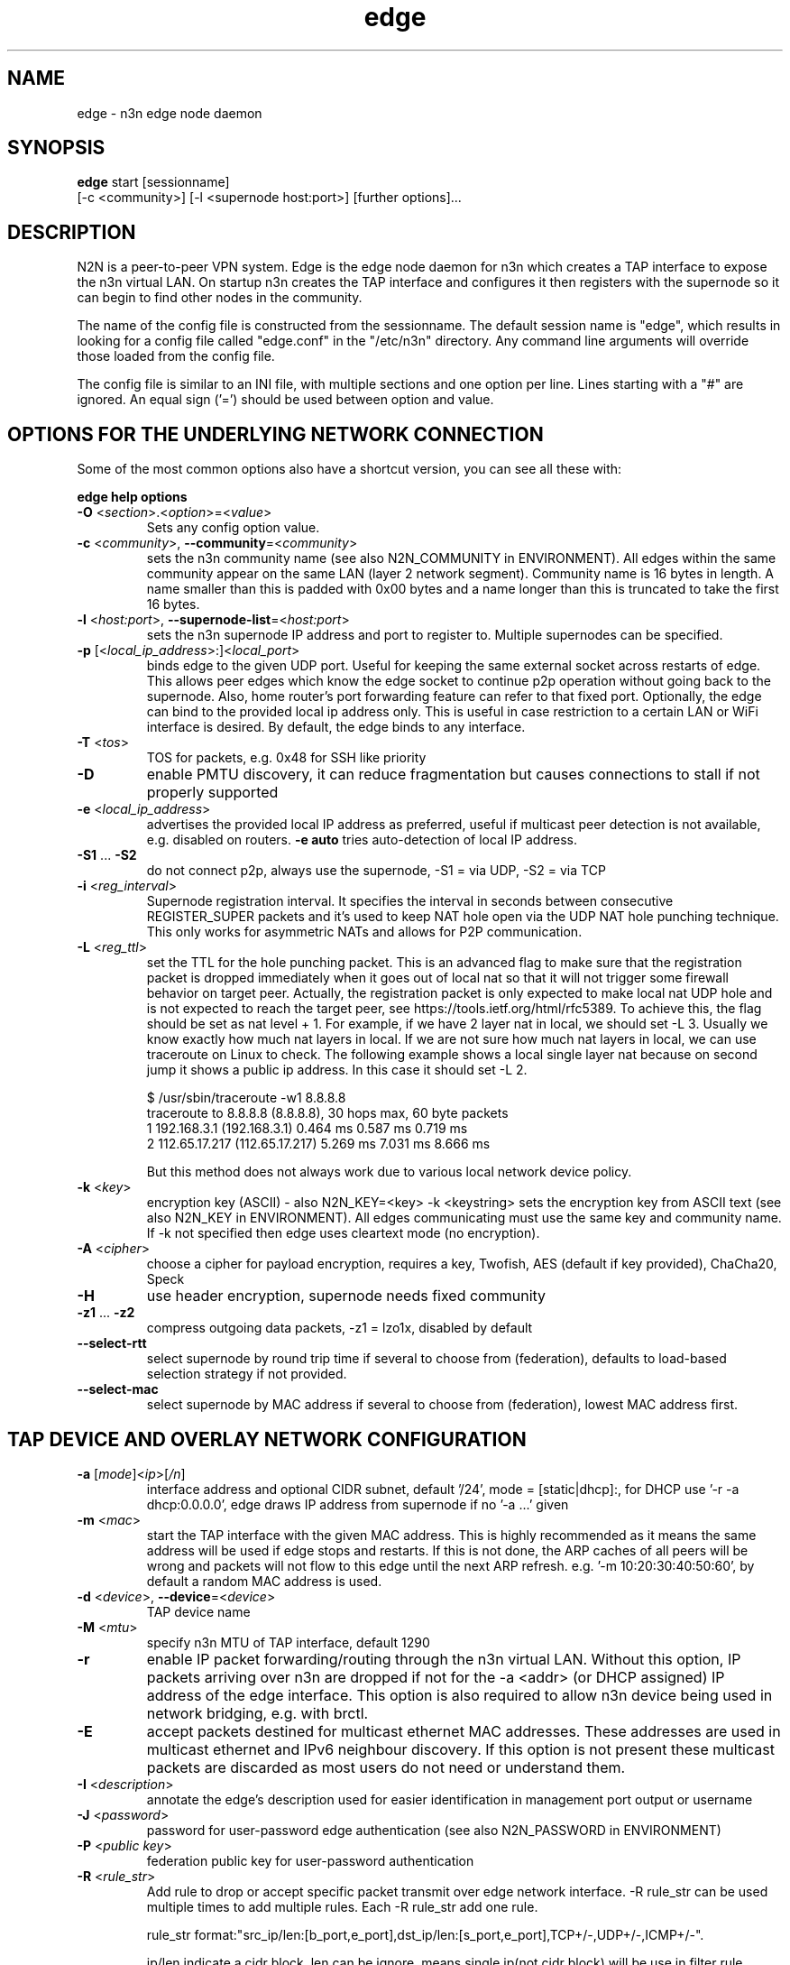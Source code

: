 .TH edge 8  "5 Jan 2024" "version 3" "SUPERUSER COMMANDS"
.SH NAME
edge \- n3n edge node daemon
.SH SYNOPSIS
.B edge
start [sessionname]
.br
    [\-c <community>] [\-l <supernode host:port>] [further options]...
.SH DESCRIPTION
N2N is a peer-to-peer VPN system. Edge is the edge node daemon for n3n which
creates a TAP interface to expose the n3n virtual LAN. On startup n3n creates
the TAP interface and configures it then registers with the supernode so it can
begin to find other nodes in the community.
.PP
The name of the config file is constructed from the sessionname.  The default
session name is "edge", which results in looking for a config file called "edge.conf"
in the "/etc/n3n" directory.  Any command line arguments will override those
loaded from the config file.
.PP
The config file is similar to an INI file, with multiple sections and one
option per line.
Lines starting with a "#" are ignored.
An equal sign ('=') should be used between option and value.
.SH OPTIONS FOR THE UNDERLYING NETWORK CONNECTION
Some of the most common options also have a shortcut version, you can see all
these with:
.PP
.B edge help options
.PP
.TP
\fB\-O \fR<\fIsection\fR>.<\fIoption\fR>=<\fIvalue\fR>
Sets any config option value.
.TP
\fB\-c \fR<\fIcommunity\fR>, \fB\-\-community\fR=<\fIcommunity\fR>
sets the n3n community name (see also N2N_COMMUNITY in ENVIRONMENT). All edges
within the same community appear on the same LAN (layer 2 network segment).
Community name is 16 bytes in length. A name smaller than this is padded with
0x00 bytes and a name longer than this is truncated to take the first 16 bytes.
.TP
\fB\-l \fR<\fIhost:port\fR>, \fB\-\-supernode-list\fR=<\fIhost:port\fR>
sets the n3n supernode IP address and port to register to. Multiple supernodes
can be specified.
.TP
\fB\-p \fR[<\fIlocal_ip_address\fR>:]<\fIlocal_port\fR>
binds edge to the given UDP port. Useful for keeping the same external socket
across restarts of edge. This allows peer edges which know the edge socket to
continue p2p operation without going back to the supernode. Also, home router's
port forwarding feature can refer to that fixed port.
Optionally, the edge can bind to the provided local ip address only. This is
useful in case restriction to a certain LAN or WiFi interface is desired.
By default, the edge binds to any interface.
.TP
\fB\-T \fR<\fItos\fR>
TOS for packets, e.g. 0x48 for SSH like priority
.TP
\fB\-D\fR
enable PMTU discovery, it can reduce fragmentation but
causes connections to stall if not properly supported
.TP
\fB\-e \fR<\fIlocal_ip_address\fR>
advertises the provided local IP address as preferred,
useful if multicast peer detection is not available, e.g.
disabled on routers. \fB\-e auto\fR tries auto-detection of
local IP address.
.TP
\fB\-S1\fR ... \fB\-S2\fR
do not connect p2p, always use the supernode,
\-S1 = via UDP, \-S2 = via TCP
.TP
\fB\-i \fR<\fIreg_interval\fR>
Supernode registration interval. It specifies the interval in seconds
between consecutive REGISTER_SUPER packets and it's used to keep NAT hole
open via the UDP NAT hole punching technique. This only works for asymmetric
NATs and allows for P2P communication.
.TP
\fB\-L \fR<\fIreg_ttl\fR>
set the TTL for the hole punching packet. This is an advanced flag to make
sure that the registration packet is dropped immediately when it goes out of
local nat so that it will not trigger some firewall behavior on target peer.
Actually, the registration packet is only expected to make local nat UDP hole
and is not expected to reach the target peer, see
https://tools.ietf.org/html/rfc5389. To achieve this, the flag should be set as
nat level + 1. For example, if we have 2 layer nat in local, we should set -L 3.
Usually we know exactly how much nat layers in local.
If we are not sure how much nat layers in local, we can use traceroute on
Linux to check. The following example shows a local single layer nat because on
second jump it shows a public ip address. In this case it should set -L 2.

$ /usr/sbin/traceroute -w1 8.8.8.8
.br
traceroute to 8.8.8.8 (8.8.8.8), 30 hops max, 60 byte packets
 1  192.168.3.1 (192.168.3.1)  0.464 ms  0.587 ms  0.719 ms
 2  112.65.17.217 (112.65.17.217)  5.269 ms  7.031 ms  8.666 ms

But this method does not always work due to various local network device policy.
.TP
\fB\-k \fR<\fIkey\fR>
encryption key (ASCII) - also N2N_KEY=<key>
\-k <keystring>
sets the encryption key from ASCII text (see also N2N_KEY in
ENVIRONMENT). All edges communicating must use the same key and community
name. If -k not specified then edge uses cleartext mode (no encryption).
.TP
\fB\-A \fR<\fIcipher\fR>
choose a cipher for payload encryption, requires a key,
Twofish, AES (default if key provided),
ChaCha20, Speck
.TP
\fB\-H\fR
use header encryption, supernode needs fixed community
.TP
\fB\-z1\fR ... \fB\-z2\fR
compress outgoing data packets, -z1 = lzo1x, disabled by default
.TP
\fB\-\-select-rtt\fR
select supernode by round trip time if several to choose from (federation),
defaults to load-based selection strategy if not provided.
.TP
\fB\-\-select-mac\fR
select supernode by MAC address if several to choose from (federation),
lowest MAC address first.
.SH TAP DEVICE AND OVERLAY NETWORK CONFIGURATION
.TP
\fB\-a \fR[\fImode\fR]<\fIip\fR>[\fI/n\fR]
interface address and optional CIDR subnet, default '/24',
mode = [static|dhcp]:, for DHCP use '\-r -a dhcp:0.0.0.0',
edge draws IP address from supernode if no '\-a ...' given
.TP
\fB\-m \fR<\fImac\fR>
start the TAP interface with the given MAC address. This is highly recommended
as it means the same address will be used if edge stops and restarts. If this is
not done, the ARP caches of all peers will be wrong and packets will not flow to
this edge until the next ARP refresh.
e.g.  '\-m 10:20:30:40:50:60', by default a random MAC address is used.
.TP
\fB\-d \fR<\fIdevice\fR>, \fB\-\-device\fR=<\fIdevice\fR>
TAP device name
.TP
\fB\-M \fR<\fImtu\fR>
specify n3n MTU of TAP interface, default 1290
.TP
\fB\-r\fR
enable IP packet forwarding/routing through the n3n virtual LAN. Without this
option, IP packets arriving over n3n are dropped if not for the -a <addr> (or
DHCP assigned) IP address of the edge interface. This option is also required
to allow n3n device being used in network bridging, e.g. with brctl.
.TP
\fB\-E\fR
accept packets destined for multicast ethernet MAC addresses. These addresses
are used in multicast ethernet and IPv6 neighbour discovery. If this option is
not present these multicast packets are discarded as most users do not need or
understand them.
.TP
\fB\-I \fR<\fIdescription\fR>
annotate the edge's description used for easier
identification in management port output or username
.TP
\fB\-J \fR<\fIpassword\fR>
password for user-password edge authentication (see also N2N_PASSWORD in ENVIRONMENT)
.TP
\fB\-P \fR<\fIpublic key\fR>
federation public key for user-password authentication
.TP
\fB\-R \fR<\fIrule_str\fR>
Add rule to drop or accept specific packet transmit over edge network interface.
-R rule_str can be used multiple times to add multiple rules. Each -R rule_str add
one rule.

rule_str format:"src_ip/len:[b_port,e_port],dst_ip/len:[s_port,e_port],TCP+/-,UDP+/-,ICMP+/-".

ip/len indicate a cidr block, len can be ignore, means single ip(not cidr block)
will be use in filter rule.

+,- after TCP,UDP,ICMP proto type indicate allow or drop packet of that proto.
if any of above three proto missed, the rule will not take effect for that proto.

Ports range [s_port,e_port] can be instead by single port number. If not specify, [0,65535]
will be used. Ports range include start_port and end_port. If multiple rules matching packet's
ips and ports, the rule with smaller cidr block(smaller address space) will be selected. That
means rules with larger len value has higher priority.

Packets that cannot match any rule will be accepted by default. Users can add rules to
block traffics. This behavior can be change by add the rule : `0.0.0.0/0:[0,65535],0.0.0.0/0:
[0,65535],TCP-,UDP-,ICMP-`. Then all traffic will be dropped, users need add rules to allow
traffics.

for example : `-R 0.0.0.0/0,0.0.0.0/0,TCP-,UDP-,ICMP- -R 192.168.100.0/24,192.168.100.0/24,ICMP+`,
.TP
\fB\-x \fR<\fImetric\fR>
set TAP interface metric, defaults to 0 (auto),
e.g. set to 1 for better multiplayer game detection.
.br
(Windows only)
.SH LOCAL OPTIONS
.TP
\fB\-f\fR
do not fork and run as a daemon, rather run in foreground
.TP
\fB\-t \fR<\fIport\fR>
binds the edge management system to the given UDP port. Default 5644. Use this
if you need to run multiple instance of edge; or something is bound to that
port.
.TP
\fB\-\-management-password \fR<\fIpassword\fR>
sets the password for access to JSON API at the management port, defaults to 'n3n'. The password
has to be provided when using 'scripts/n3n-ctl', 'scripts/n3n-httpd' or for any other relevant
access to JSON API at the management port.
.TP
\fB\-v\fR, \fB\-\-verbose\fR
make more verbose, repeat as required
.TP
\fB\-V\fR
make less verbose, repeat as required
.TP
\fB\-u \fR<\fIUID\fR>, \fB\-\-euid\fR=<\fIUID\fR>
numeric user ID to use when privileges are dropped
.TP
\fB\-g \fR<\fIGID\fR>, \fB\-\-egid\fR=<\fIGID\fR>
numeric group ID to use when privileges are dropped
.TP
\fb\-h\fr
write usage then exit.
.TP
\fb\--help\fr
shows detailed parameter description
.SH ENVIRONMENT
.TP
.B N2N_KEY
set the encryption key so it is not visible at the command line
.TP
.B N2N_COMMUNITY
set the community name so it is not visible at the command line
.TP
.B N2N_PASSWORD
set the password for user-password authentication so it is not visible at the command line
.SH EXAMPLES
.TP
.B edge \-d n3n0 \-c mynetwork \-k encryptme \-u 99 \-g 99 \-m DE:AD:BE:EF:01:23 \-a 192.168.254.7 \-p 50001 \-l 123.121.120.119:7654

Start edge with TAP device n3n0 on community "mynetwork" with community
supernode at 123.121.120.119 UDP port 7654 and bind the locally used UDP port to
50001. Use "encryptme" as the single permanent shared encryption key. Assign MAC
address DE:AD:BE:EF:01:23 to the n3n interface and drop to user=99 and group=99
after the TAP device is successfully configured.
.PP
Add the -f option to stop edge running as a daemon.
.PP
Somewhere else setup another edge with similar parameters, eg.

.B edge \-d n3n0 \-c mynetwork \-k encryptme \-u 99 \-g 99 \-m DE:AD:BE:EF:01:21 \-a 192.168.254.5 \-p 50001 \-l 123.121.120.119:7654
.PP
Now you can ping from 192.168.254.5 to 192.168.254.7.
.PP
The MAC address (-m <MAC>) and virtual IP address (-a <addr>) must be different
on all edges in the same community.

.SH CLEARTEXT MODE
If
.B -k
is not specified then edge uses cleartext mode. In cleartext mode there is no
transform of the packet data it is simply encrypted. This is useful for
debugging n3n as packet contents can be seen clearly.

To prevent accidental exposure of data, edge only enters cleartext mode when no
keying parameters are specified. In the case where keying parameters are
specified but no valid keys can be determined, edge exits with an error at
startup. If all keys become invalid while running, edge continues to encode
using the last key that was valid.

.SH MANAGEMENT INTERFACE
Edge provides a very simple management system on UDP port 5644. See the docs/ManagementAPI.md
for details.

.SH EXIT STATUS
edge is a daemon and any exit is an error.
.SH AUTHORS
.TP
Hamish Coleman
hamish (at) zot.org - n3n maintainer
.TP
Richard Andrews
andrews (at) ntop.org - n2n-1 maintainer and main author of n2n-2
.TP
Luca Deri
deri (at) ntop.org - original author of n2n
.TP
Don Bindner
(--) - significant contributions to n2n-1
.SH SEE ALSO
ifconfig(8) supernode(1) tunctl(8) n3n(7)
.br
the documentation contained in the source code
.br
the extensive documentation found in n3n's \fBdoc/\fR folder
